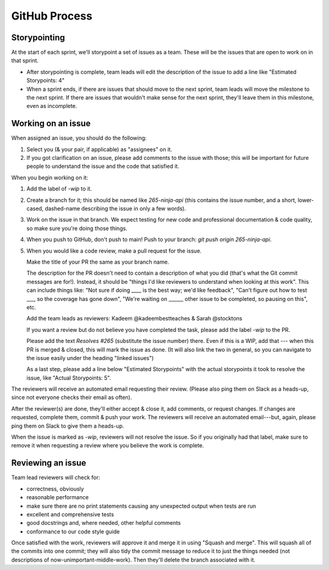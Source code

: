 GitHub Process
==============

Storypointing
-------------

At the start of each sprint, we'll storypoint a set of issues as a team. These
will be the issues that are open to work on in that sprint.

- After storypointing is complete, team leads will edit the description of the issue
  to add a line like "Estimated Storypoints: 4"

- When a sprint ends, if there are issues that should move to the next sprint,
  team leads will move the milestone to the next sprint. If there are issues that
  wouldn't make sense for the next sprint, they'll leave them in this milestone, even
  as incomplete.

Working on an issue
-------------------

When assigned an issue, you should do the following:

1. Select you (& your pair, if applicable) as "assignees" on it.

2. If you got clarification on an issue, please add comments to the issue with
   those; this will be important for future people to understand the issue
   and the code that satisfied it.

When you begin working on it:

1. Add the label of `-wip` to it.

2. Create a branch for it; this should be named like `265-ninja-api` (this
   contains the issue number, and a short, lower-cased, dashed-name describing
   the issue in only a few words).

3. Work on the issue in that branch. We expect testing for new code and
   professional documentation & code quality, so make sure you're doing those
   things.
   
4. When you push to GitHub, don't push to main! Push to your branch: 
   `git push origin 265-ninja-api`.

5. When you would like a code review, make a pull request for the issue.

   Make the title of your PR the same as your branch name.

   The description for the PR doesn't need to contain a description of what
   you did (that's what the Git commit messages are for!). Instead, it should
   be "things I'd like reviewers to understand when looking at this work".
   This can include things like: "Not sure if doing ____ is the best way; we'd
   like feedback", "Can't figure out how to test ___, so the coverage has
   gone down", "We're waiting on ______ other issue to be completed, so pausing
   on this", etc.

   Add the team leads as reviewers: Kadeem @kadeembestteaches & Sarah @stocktons

   If you want a review but do not believe you have completed the task, please
   add the label `-wip` to the PR.

   Please add the text `Resolves #265` (substitute the issue number) there.
   Even if this is a WIP, add that --- when this PR is merged & closed, this
   will mark the issue as done. (It will also link the two in general, so you
   can navigate to the issue easily under the heading "linked issues")
   
   As a last step, please add a line below "Estimated Storypoints" with the 
   actual storypoints it took to resolve the issue, like "Actual Storypoints: 5".

The reviewers will receive an automated email requesting their review. (Please 
also ping them on Slack as a heads-up, since not everyone checks their email as 
often).

After the reviewer(s) are done, they'll either accept & close it, add comments,
or request changes. If changes are requested, complete them, commit & push your
work. The reviewers will receive an automated email---but, again, please ping
them on Slack to give them a heads-up.

When the issue is marked as `-wip`, reviewers will not resolve the issue. So if
you originally had that label, make sure to remove it when requesting a review
where you believe the work is complete.

Reviewing an issue
-------------------

Team lead reviewers will check for:

- correctness, obviously

- reasonable performance

- make sure there are no print statements causing any unexpected output when
  tests are run

- excellent and comprehensive tests

- good docstrings and, where needed, other helpful comments

- conformance to our code style guide

Once satisfied with the work, reviewers will approve it and merge it in using
"Squash and merge". This will squash all of the commits into one commit; they 
will also tidy the commit message to reduce it to just the things needed (not 
descriptions of now-unimportant-middle-work). Then they'll delete the branch 
associated with it.
